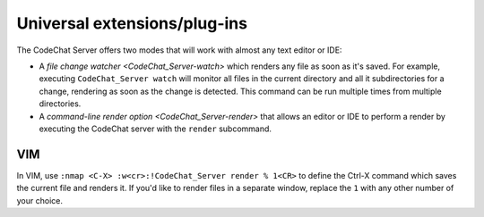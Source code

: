 *****************************
Universal extensions/plug-ins
*****************************
The CodeChat Server offers two modes that will work with almost any text editor or IDE:

-   A `file change watcher <CodeChat_Server-watch>` which renders any file as soon as it's saved. For example, executing ``CodeChat_Server watch`` will monitor all files in the current directory and all it subdirectories for a change, rendering as soon as the change is detected. This command can be run multiple times from multiple directories.

-   A `command-line render option <CodeChat_Server-render>` that allows an editor or IDE to perform a render by executing the CodeChat server with the ``render`` subcommand.

VIM
===
In VIM, use ``:nmap <C-X> :w<cr>:!CodeChat_Server render % 1<CR>`` to define the Ctrl-X command which saves the current file and renders it. If you'd like to render files in a separate window, replace the ``1`` with any other number of your choice.
